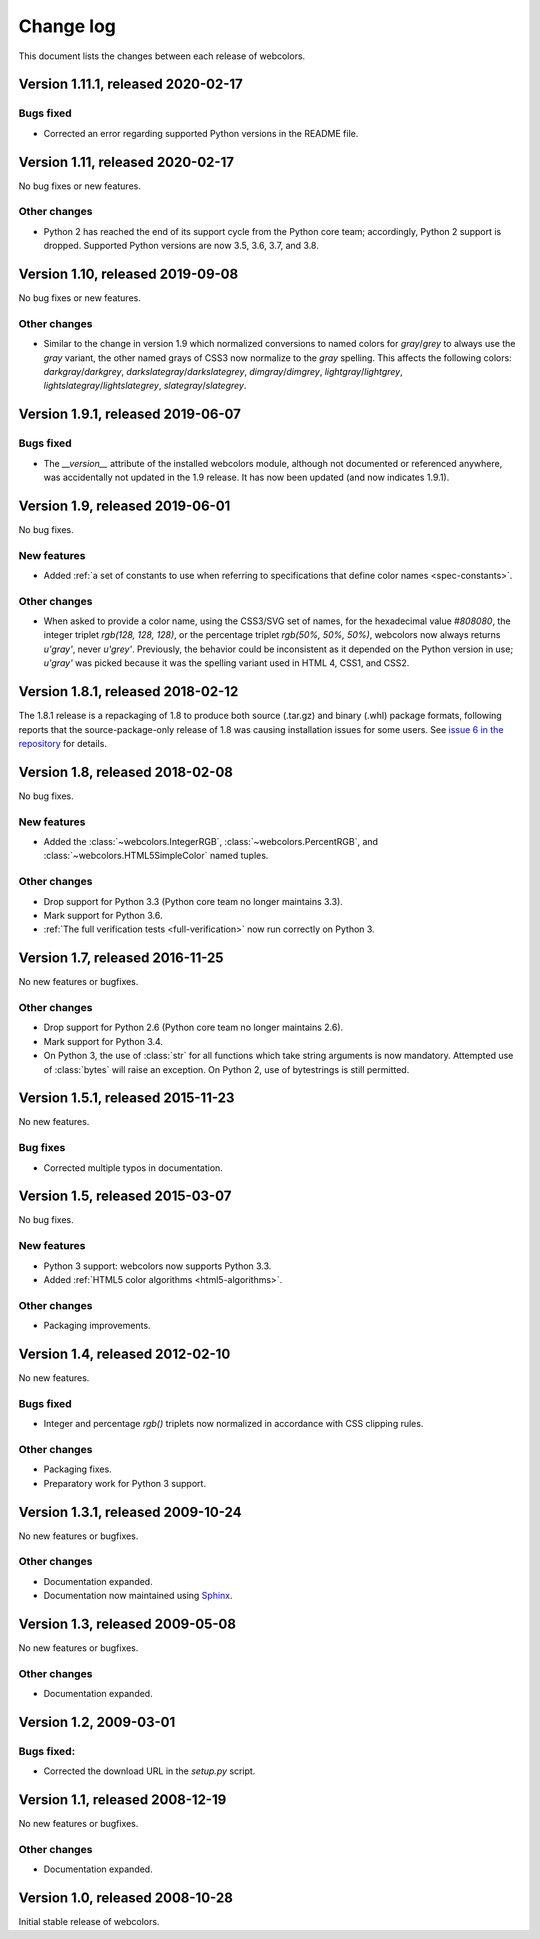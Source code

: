 .. _changelog:


Change log
==========

This document lists the changes between each release of webcolors.


Version 1.11.1, released 2020-02-17
-----------------------------------

Bugs fixed
~~~~~~~~~~

* Corrected an error regarding supported Python versions in the
  README file.


Version 1.11, released 2020-02-17
---------------------------------

No bug fixes or new features.

Other changes
~~~~~~~~~~~~~

* Python 2 has reached the end of its support cycle from the Python
  core team; accordingly, Python 2 support is dropped. Supported
  Python versions are now 3.5, 3.6, 3.7, and 3.8.


Version 1.10, released 2019-09-08
---------------------------------

No bug fixes or new features.

Other changes
~~~~~~~~~~~~~

* Similar to the change in version 1.9 which normalized conversions to
  named colors for `gray`/`grey` to always use the `gray` variant, the
  other named grays of CSS3 now normalize to the `gray` spelling. This
  affects the following colors: `darkgray`/`darkgrey`,
  `darkslategray`/`darkslategrey`, `dimgray`/`dimgrey`,
  `lightgray`/`lightgrey`, `lightslategray`/`lightslategrey`,
  `slategray`/`slategrey`.


Version 1.9.1, released 2019-06-07
----------------------------------

Bugs fixed
~~~~~~~~~~

* The `__version__` attribute of the installed webcolors module,
  although not documented or referenced anywhere, was accidentally not
  updated in the 1.9 release. It has now been updated (and now
  indicates 1.9.1).


Version 1.9, released 2019-06-01
--------------------------------

No bug fixes.

New features
~~~~~~~~~~~~

* Added :ref:`a set of constants to use when referring to
  specifications that define color names <spec-constants>`.

Other changes
~~~~~~~~~~~~~

* When asked to provide a color name, using the CSS3/SVG set of names,
  for the hexadecimal value `#808080`, the integer triplet `rgb(128,
  128, 128)`, or the percentage triplet `rgb(50%, 50%, 50%)`,
  webcolors now always returns `u'gray'`, never `u'grey'`. Previously,
  the behavior could be inconsistent as it depended on the Python
  version in use; `u'gray'` was picked because it was the spelling
  variant used in HTML 4, CSS1, and CSS2.


Version 1.8.1, released 2018-02-12
----------------------------------

The 1.8.1 release is a repackaging of 1.8 to produce both source
(.tar.gz) and binary (.whl) package formats, following reports that
the source-package-only release of 1.8 was causing installation issues
for some users. See `issue 6 in the repository
<https://github.com/ubernostrum/webcolors/issues/6>`_ for details.


Version 1.8, released 2018-02-08
--------------------------------

No bug fixes.

New features
~~~~~~~~~~~~

* Added the :class:`~webcolors.IntegerRGB`,
  :class:`~webcolors.PercentRGB`, and
  :class:`~webcolors.HTML5SimpleColor` named tuples.

Other changes
~~~~~~~~~~~~~

* Drop support for Python 3.3 (Python core team no longer maintains
  3.3).

* Mark support for Python 3.6.

* :ref:`The full verification tests <full-verification>` now run
  correctly on Python 3.


Version 1.7, released 2016-11-25
--------------------------------

No new features or bugfixes.

Other changes
~~~~~~~~~~~~~

* Drop support for Python 2.6 (Python core team no longer maintains
  2.6).

* Mark support for Python 3.4.

* On Python 3, the use of :class:`str` for all functions which take
  string arguments is now mandatory. Attempted use of :class:`bytes`
  will raise an exception. On Python 2, use of bytestrings is still
  permitted.


Version 1.5.1, released 2015-11-23
----------------------------------

No new features.

Bug fixes
~~~~~~~~~

* Corrected multiple typos in documentation.



Version 1.5, released 2015-03-07
--------------------------------

No bug fixes.


New features
~~~~~~~~~~~~

* Python 3 support: webcolors now supports Python 3.3.

* Added :ref:`HTML5 color algorithms <html5-algorithms>`.

Other changes
~~~~~~~~~~~~~

* Packaging improvements.


Version 1.4, released 2012-02-10
--------------------------------

No new features.

Bugs fixed
~~~~~~~~~~

* Integer and percentage `rgb()` triplets now normalized in accordance
  with CSS clipping rules.

Other changes
~~~~~~~~~~~~~

* Packaging fixes.

* Preparatory work for Python 3 support.


Version 1.3.1, released 2009-10-24
----------------------------------

No new features or bugfixes.

Other changes
~~~~~~~~~~~~~

* Documentation expanded.

* Documentation now maintained using `Sphinx
  <http://www.sphinx-doc.org/>`_.


Version 1.3, released 2009-05-08
--------------------------------

No new features or bugfixes.

Other changes
~~~~~~~~~~~~~

* Documentation expanded.


Version 1.2, 2009-03-01
-----------------------

Bugs fixed:
~~~~~~~~~~~

* Corrected the download URL in the `setup.py` script.


Version 1.1, released 2008-12-19
--------------------------------

No new features or bugfixes.

Other changes
~~~~~~~~~~~~~

* Documentation expanded.


Version 1.0, released 2008-10-28
--------------------------------

Initial stable release of webcolors.
